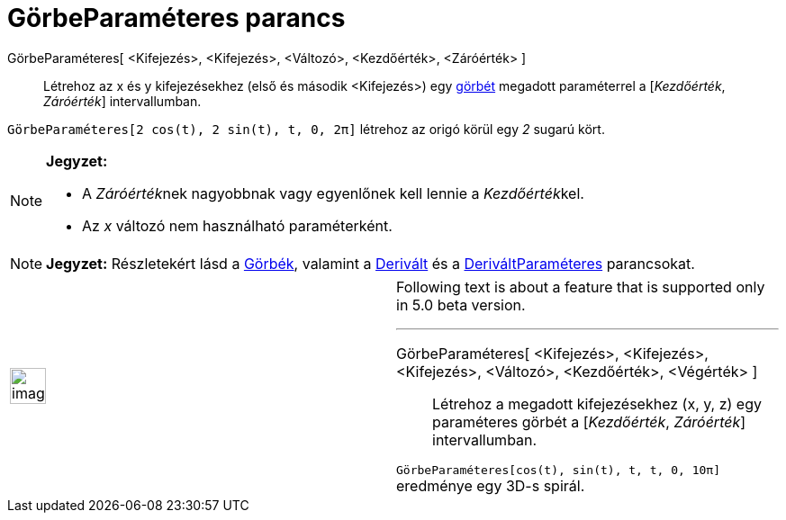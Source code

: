 = GörbeParaméteres parancs
:page-en: commands/Curve
ifdef::env-github[:imagesdir: /hu/modules/ROOT/assets/images]

GörbeParaméteres[ <Kifejezés>, <Kifejezés>, <Változó>, <Kezdőérték>, <Záróérték> ]::
  Létrehoz az x és y kifejezésekhez (első és második <Kifejezés>) egy xref:/Görbék.adoc[görbét] megadott paraméterrel a
  [_Kezdőérték_, _Záróérték_] intervallumban.

[EXAMPLE]
====

`++GörbeParaméteres[2 cos(t), 2 sin(t), t, 0, 2π]++` létrehoz az origó körül egy _2_ sugarú kört.

====

[NOTE]
====

*Jegyzet:*

* A __Záróérték__nek nagyobbnak vagy egyenlőnek kell lennie a __Kezdőérték__kel.
* Az _x_ változó nem használható paraméterként.

====

[NOTE]
====

*Jegyzet:* Részletekért lásd a xref:/Görbék.adoc[Görbék], valamint a xref:/commands/Derivált.adoc[Derivált] és a
xref:/commands/DeriváltParaméteres.adoc[DeriváltParaméteres] parancsokat.

====

[width="100%",cols="50%,50%",]
|===
a|
image:Ambox_content.png[image,width=40,height=40]

a|
Following text is about a feature that is supported only in 5.0 beta version.

'''''

GörbeParaméteres[ <Kifejezés>, <Kifejezés>, <Kifejezés>, <Változó>, <Kezdőérték>, <Végérték> ]::
  Létrehoz a megadott kifejezésekhez (x, y, z) egy paraméteres görbét a [_Kezdőérték_, _Záróérték_] intervallumban.

[EXAMPLE]
====

`++GörbeParaméteres[cos(t), sin(t), t, t, 0, 10π]++` eredménye egy 3D-s spirál.

====

|===
